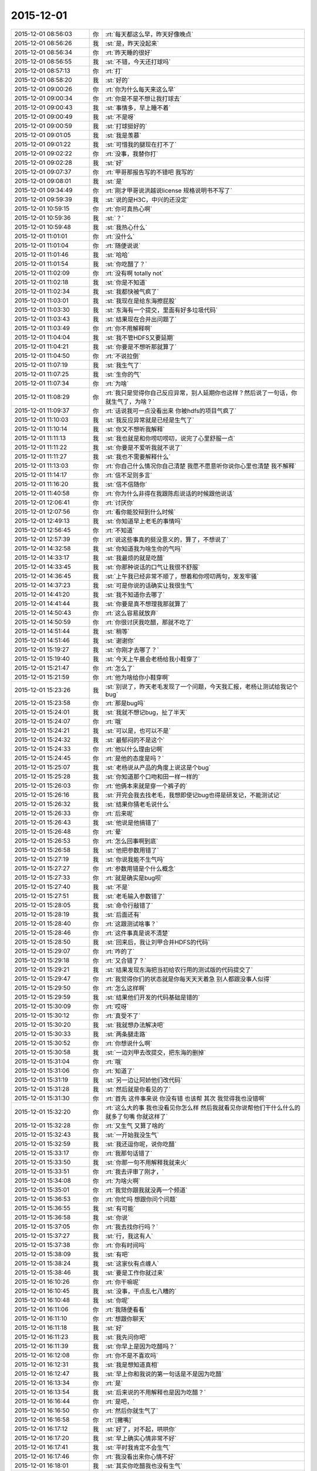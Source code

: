 2015-12-01
-------------

.. csv-table::
   :widths: 25, 1, 60

   2015-12-01 08:56:03,你,:rt:`每天都这么早，昨天好像晚点`
   2015-12-01 08:56:26,我,:st:`是，昨天没起来`
   2015-12-01 08:56:34,你,:rt:`昨天睡的很好`
   2015-12-01 08:56:55,我,:st:`不错，今天还打球吗`
   2015-12-01 08:57:13,你,:rt:`打`
   2015-12-01 08:58:20,我,:st:`好的`
   2015-12-01 09:00:26,你,:rt:`你为什么每天来这么早`
   2015-12-01 09:00:34,你,:rt:`你是不是不想让我打球去`
   2015-12-01 09:00:43,我,:st:`事情多，早上睡不着`
   2015-12-01 09:00:49,我,:st:`不是呀`
   2015-12-01 09:00:59,我,:st:`打球挺好的`
   2015-12-01 09:01:05,我,:st:`我是羡慕`
   2015-12-01 09:01:22,我,:st:`可惜我的腿现在打不了`
   2015-12-01 09:02:22,你,:rt:`没事，我替你打`
   2015-12-01 09:02:28,我,:st:`好`
   2015-12-01 09:07:37,你,:rt:`甲哥那报告写的不错吧 我写的`
   2015-12-01 09:08:01,我,:st:`是`
   2015-12-01 09:34:49,你,:rt:`刚才甲哥说洪越说license 规格说明书不写了`
   2015-12-01 09:59:39,我,:st:`说的是H3C，中兴的还没定`
   2015-12-01 10:59:15,你,:rt:`你可真热心啊`
   2015-12-01 10:59:36,我,:st:`？`
   2015-12-01 10:59:48,我,:st:`我热心什么`
   2015-12-01 11:01:01,你,:rt:`没什么`
   2015-12-01 11:01:04,你,:rt:`随便说说`
   2015-12-01 11:01:46,我,:st:`哈哈`
   2015-12-01 11:01:54,我,:st:`你吃醋了？`
   2015-12-01 11:02:09,你,:rt:`没有啊 totally not`
   2015-12-01 11:02:18,我,:st:`你是不知道`
   2015-12-01 11:02:34,我,:st:`我都快被气疯了`
   2015-12-01 11:03:01,我,:st:`我现在是给东海擦屁股`
   2015-12-01 11:03:30,我,:st:`东海有一个提交，里面有好多垃圾代码`
   2015-12-01 11:03:43,我,:st:`结果现在合并出问题了`
   2015-12-01 11:03:49,你,:rt:`你不用解释啊`
   2015-12-01 11:04:04,我,:st:`我不管HDFS又要延期`
   2015-12-01 11:04:21,我,:st:`你要是不想听那就算了`
   2015-12-01 11:04:50,你,:rt:`不说拉倒`
   2015-12-01 11:07:19,我,:st:`我生气了`
   2015-12-01 11:07:25,我,:st:`生你的气`
   2015-12-01 11:07:34,你,:rt:`为啥`
   2015-12-01 11:08:29,你,:rt:`我只是觉得你自己反应异常，别人延期你也这样？然后说了一句话，你就生气了，为啥？`
   2015-12-01 11:09:37,你,:rt:`话说我可一点没看出来 你被hdfs的项目气疯了`
   2015-12-01 11:10:03,我,:st:`我反应异常就是已经是生气了`
   2015-12-01 11:10:14,我,:st:`你又不想听我解释`
   2015-12-01 11:11:13,我,:st:`我也就是和你唠叨唠叨，说完了心里舒服一点`
   2015-12-01 11:11:22,我,:st:`你要是不爱听我就不说了`
   2015-12-01 11:11:27,我,:st:`我也不需要解释什么`
   2015-12-01 11:13:03,你,:rt:`你自己什么情况你自己清楚 我愿不愿意听你说你心里也清楚 我不解释`
   2015-12-01 11:14:17,你,:rt:`信不足则多言`
   2015-12-01 11:16:20,我,:st:`信不信随你`
   2015-12-01 11:40:58,你,:rt:`你为什么非得在我跟陈彪说话的时候跟他说话`
   2015-12-01 12:06:41,你,:rt:`讨厌你`
   2015-12-01 12:07:56,你,:rt:`看你能狡辩到什么时候`
   2015-12-01 12:49:13,我,:st:`你知道早上老毛的事情吗`
   2015-12-01 12:56:45,你,:rt:`不知道`
   2015-12-01 12:57:39,你,:rt:`说这些事真的挺没意义的，算了，不想说了`
   2015-12-01 14:32:58,我,:st:`你知道我为啥生你的气吗`
   2015-12-01 14:33:17,我,:st:`我最烦的就是吃醋`
   2015-12-01 14:33:45,我,:st:`你那种说话的口气让我很不舒服`
   2015-12-01 14:36:45,我,:st:`上午我已经非常不顺了，想着和你唠叨两句，发发牢骚`
   2015-12-01 14:37:23,我,:st:`可是你说的话确实让我很生气`
   2015-12-01 14:41:20,我,:st:`我不知道你去哪了`
   2015-12-01 14:41:44,我,:st:`你要是真不想理我那就算了`
   2015-12-01 14:50:43,你,:rt:`这么容易就放弃`
   2015-12-01 14:50:59,你,:rt:`你很讨厌我吃醋，那就不吃了`
   2015-12-01 14:51:44,我,:st:`稍等`
   2015-12-01 14:51:46,我,:st:`谢谢你`
   2015-12-01 15:19:27,我,:st:`你刚才去哪了？`
   2015-12-01 15:19:40,我,:st:`今天上午晨会老杨给我小鞋穿了`
   2015-12-01 15:21:47,你,:rt:`怎么了`
   2015-12-01 15:21:59,你,:rt:`他为啥给你小鞋穿啊`
   2015-12-01 15:23:26,我,:st:`别说了，昨天老毛发现了一个问题，今天我汇报，老杨让测试给我记个bug`
   2015-12-01 15:23:58,你,:rt:`那是bug吗`
   2015-12-01 15:24:01,我,:st:`我就不想记bug，扯了半天`
   2015-12-01 15:24:07,你,:rt:`哦`
   2015-12-01 15:24:21,我,:st:`可以是，也可以不是`
   2015-12-01 15:24:32,我,:st:`最郁闷的不是这个`
   2015-12-01 15:24:33,你,:rt:`他以什么理由记啊`
   2015-12-01 15:24:45,你,:rt:`是他的态度是吗？`
   2015-12-01 15:25:07,我,:st:`老杨说从产品的角度上说这是个bug`
   2015-12-01 15:25:28,我,:st:`你知道那个口吻和田一样一样的`
   2015-12-01 15:26:03,你,:rt:`他俩本来就是穿一个裤子的`
   2015-12-01 15:26:16,我,:st:`开完会我去找老毛，我想即使记bug也得是研发记，不能测试记`
   2015-12-01 15:26:32,我,:st:`结果你猜老毛说什么`
   2015-12-01 15:26:33,你,:rt:`后来呢`
   2015-12-01 15:26:43,我,:st:`他说是他搞错了`
   2015-12-01 15:26:48,你,:rt:`晕`
   2015-12-01 15:26:53,你,:rt:`怎么回事啊到底`
   2015-12-01 15:26:58,我,:st:`他把参数用错了`
   2015-12-01 15:27:19,我,:st:`你说我能不生气吗`
   2015-12-01 15:27:27,你,:rt:`参数用错是个什么概念`
   2015-12-01 15:27:33,你,:rt:`就是确实是bug呗`
   2015-12-01 15:27:40,我,:st:`不是`
   2015-12-01 15:27:51,我,:st:`老毛输入参数错了`
   2015-12-01 15:28:05,我,:st:`命令行敲错了`
   2015-12-01 15:28:19,我,:st:`后面还有`
   2015-12-01 15:28:40,你,:rt:`这跟测试啥事？`
   2015-12-01 15:28:46,你,:rt:`这件事真是说不清楚`
   2015-12-01 15:28:50,我,:st:`回来后，我让刘甲合并HDFS的代码`
   2015-12-01 15:29:07,你,:rt:`咋的了`
   2015-12-01 15:29:18,你,:rt:`又合错了？`
   2015-12-01 15:29:21,我,:st:`结果发现东海把当初给农行用的测试版的代码提交了`
   2015-12-01 15:29:47,你,:rt:`我觉得你们的状态就是你每天天天着急 别人都跟没事人似得`
   2015-12-01 15:29:50,你,:rt:`怎么这样啊`
   2015-12-01 15:29:59,我,:st:`结果他们开发的代码基础是错的`
   2015-12-01 15:30:09,你,:rt:`哎呀`
   2015-12-01 15:30:12,你,:rt:`真受不了`
   2015-12-01 15:30:20,我,:st:`我就想办法解决吧`
   2015-12-01 15:30:33,我,:st:`两条腿走路`
   2015-12-01 15:30:52,你,:rt:`你想说什么啊`
   2015-12-01 15:30:58,我,:st:`一边刘甲去改提交，把东海的删掉`
   2015-12-01 15:31:04,你,:rt:`哦`
   2015-12-01 15:31:06,你,:rt:`知道了`
   2015-12-01 15:31:19,我,:st:`另一边让阿娇他们改代码`
   2015-12-01 15:31:28,我,:st:`然后就是你看见的了`
   2015-12-01 15:31:30,你,:rt:`首先 这件事来说 你没有错 也该帮 其次 我觉得我也没错啊`
   2015-12-01 15:32:20,你,:rt:`这么大的事 我也没看见你怎么样 然后我就看见你说帮他们干什么什么的 就多了句嘴 你就这样了`
   2015-12-01 15:32:28,你,:rt:`又生气 又算了啥的`
   2015-12-01 15:32:43,我,:st:`一开始我没生气`
   2015-12-01 15:32:59,我,:st:`我还逗你呢，说你吃醋`
   2015-12-01 15:33:17,你,:rt:`我那句话错了`
   2015-12-01 15:33:50,我,:st:`你那一句不用解释我就来火`
   2015-12-01 15:33:51,你,:rt:`我去评审了刚才，`
   2015-12-01 15:34:08,你,:rt:`为啥火啊`
   2015-12-01 15:35:01,你,:rt:`我觉你跟我就没再一个频道`
   2015-12-01 15:36:53,你,:rt:`你忙吗 想跟你问个问题`
   2015-12-01 15:36:55,我,:st:`有可能`
   2015-12-01 15:36:58,我,:st:`你说`
   2015-12-01 15:37:05,你,:rt:`我去找你行吗？`
   2015-12-01 15:37:27,我,:st:`行，我这有人`
   2015-12-01 15:37:38,你,:rt:`你有时间吗`
   2015-12-01 15:38:09,我,:st:`有吧`
   2015-12-01 15:38:24,我,:st:`这家伙有点缠人`
   2015-12-01 15:38:46,我,:st:`要是工作你就过来`
   2015-12-01 16:10:26,你,:rt:`你干嘛呢`
   2015-12-01 16:10:45,我,:st:`没事，干点乱七八糟的`
   2015-12-01 16:10:48,我,:st:`你呢`
   2015-12-01 16:11:06,你,:rt:`我随便看看`
   2015-12-01 16:11:10,你,:rt:`想跟你聊天`
   2015-12-01 16:11:18,我,:st:`好`
   2015-12-01 16:11:23,我,:st:`我先问你吧`
   2015-12-01 16:11:39,我,:st:`你早上是因为吃醋吗？`
   2015-12-01 16:12:08,你,:rt:`你不是不喜欢吗`
   2015-12-01 16:12:31,我,:st:`我是想知道真相`
   2015-12-01 16:12:47,我,:st:`早上你和我说的第一句话是不是因为吃醋`
   2015-12-01 16:13:34,你,:rt:`是`
   2015-12-01 16:13:54,我,:st:`后来说的不用解释也是因为吃醋？`
   2015-12-01 16:16:44,你,:rt:`是吧，`
   2015-12-01 16:16:50,你,:rt:`然后你就生气了`
   2015-12-01 16:16:58,你,:rt:`[撇嘴]`
   2015-12-01 16:17:12,我,:st:`好了，对不起，哄哄你`
   2015-12-01 16:17:20,我,:st:`早上确实心情非常不好`
   2015-12-01 16:17:41,我,:st:`平时我肯定不会生气`
   2015-12-01 16:17:46,你,:rt:`我没看出来你心情不好`
   2015-12-01 16:18:01,我,:st:`其实你吃醋我也没有生气`
   2015-12-01 16:18:06,我,:st:`我还逗你呢`
   2015-12-01 16:18:08,你,:rt:`也许我知道你心情不好的话  我就不会这么说话了`
   2015-12-01 16:18:39,我,:st:`你看我们说话你心里不舒服了？`
   2015-12-01 16:18:50,我,:st:`新文档 https://yiqixie.com/vodka/m/view/fcAD8ZovcVBTK8VgpSelb9i_b?sharingOrig=7933313190990888129`
   2015-12-01 16:19:06,我,:st:`你点进去看看`
   2015-12-01 16:19:38,你,:rt:`这是什么`
   2015-12-01 16:19:53,我,:st:`一个一起写文档的东西`
   2015-12-01 16:20:10,你,:rt:`哦`
   2015-12-01 16:20:47,你,:rt:`我没有不舒服 可能有吧 我也不知道`
   2015-12-01 16:20:53,你,:rt:`就是突然想说那么句话`
   2015-12-01 16:21:02,你,:rt:`说出去就会心情好 就说了`
   2015-12-01 16:21:57,我,:st:`哦`
   2015-12-01 16:22:03,我,:st:`那以后你就说吧`
   2015-12-01 16:22:47,你,:rt:`不说了`
   2015-12-01 16:23:00,我,:st:`说吧，我真的没事`
   2015-12-01 16:26:12,我,:st:`你说了心情就好了`
   2015-12-01 16:26:30,我,:st:`我一般不会这样`
   2015-12-01 16:26:45,我,:st:`是今天心情太糟糕`
   2015-12-01 16:27:04,我,:st:`其实今天开始的时候我还哄你呢`
   2015-12-01 16:27:13,你,:rt:`等`
   2015-12-01 16:32:22,你,:rt:`没事了`
   2015-12-01 16:32:25,你,:rt:`都过去了`
   2015-12-01 16:32:41,我,:st:`我是说以后`
   2015-12-01 16:32:47,你,:rt:`刚才蓓蓓跟洪越要license的软件需求规格说明书`
   2015-12-01 16:32:59,我,:st:`你只要告诉我你吃醋了就行`
   2015-12-01 16:33:12,你,:rt:`我不告诉哦你`
   2015-12-01 16:33:29,你,:rt:`我吃醋怎么可能告诉你 你太天真了`
   2015-12-01 16:33:47,我,:st:`你告诉我我就不会生气`
   2015-12-01 16:34:19,你,:rt:`那你生气吧 回头我再哄你`
   2015-12-01 16:35:04,我,:st:`不好，还是我哄你好`
   2015-12-01 16:35:19,我,:st:`我要是真生气了是很可怕的`
   2015-12-01 16:35:32,我,:st:`会伤到你`
   2015-12-01 16:35:55,你,:rt:`那我就不吃醋了`
   2015-12-01 16:36:06,你,:rt:`我觉得你现在脑子并不清楚`
   2015-12-01 16:36:12,你,:rt:`别讨论这个问题了`
   2015-12-01 16:36:36,我,:st:`今天就把王旭吓到了`
   2015-12-01 16:36:45,你,:rt:`我问你个问题 你想想你年轻的时候 你吃醋的时候 会告诉你对象吗`
   2015-12-01 16:36:48,我,:st:`我现在很清楚`
   2015-12-01 16:37:01,我,:st:`我现在不年轻呀`
   2015-12-01 16:37:30,我,:st:`算了，你还是按你自己的习惯办吧`
   2015-12-01 16:37:45,你,:rt:`我吃醋的时候当然不想跟你说了`
   2015-12-01 16:37:50,我,:st:`我的方法和常人总是有点不一样`
   2015-12-01 16:37:51,你,:rt:`我想让你自己发现`
   2015-12-01 16:37:57,我,:st:`好`
   2015-12-01 16:38:12,我,:st:`那我发现了你得承认`
   2015-12-01 16:38:56,你,:rt:`我会尽量让自己不吃醋`
   2015-12-01 16:39:02,你,:rt:`自己消化`
   2015-12-01 16:41:07,我,:st:`这样不好，我会心疼的`
   2015-12-01 16:42:03,你,:rt:`你要是真心疼 就不会因为我吃醋生气了`
   2015-12-01 16:42:36,我,:st:`平时我真的心疼，每次也会哄你`
   2015-12-01 16:42:53,我,:st:`今天实在是太乱了`
   2015-12-01 16:43:06,你,:rt:`嗯，我说了，我已经原谅你了`
   2015-12-01 16:43:09,你,:rt:`没事了`
   2015-12-01 16:43:27,我,:st:`所以以后还是我哄你吧`
   2015-12-01 16:43:35,我,:st:`反正我也不生气`
   2015-12-01 16:44:01,你,:rt:`这个你自己说服自己就好`
   2015-12-01 16:44:18,我,:st:`是`
   2015-12-01 16:44:45,我,:st:`刚才那个网址你进去了吗`
   2015-12-01 16:46:23,你,:rt:`嗯`
   2015-12-01 16:46:33,你,:rt:`杨总为什么给你穿小鞋`
   2015-12-01 16:46:35,我,:st:`看见我写的了吗`
   2015-12-01 16:46:59,我,:st:`最近因为阿娇的事情我逼他太紧了`
   2015-12-01 16:47:55,你,:rt:`阿娇怎么了？`
   2015-12-01 16:48:34,我,:st:`任职资格，我让他给阿娇提高等`
   2015-12-01 16:49:12,我,:st:`还有一些其他事情`
   2015-12-01 16:49:32,你,:rt:`哦`
   2015-12-01 16:49:34,你,:rt:`明白了`
   2015-12-01 16:52:23,你,:rt:`最近王志新干嘛呢`
   2015-12-01 16:52:27,我,:st:`你去电脑上 yiqixie.com，就是“一起写”的汉语拼音`
   2015-12-01 17:06:53,我,:st:`你新加了一个文件夹？`
   2015-12-01 17:07:01,你,:rt:`我不知道啊`
   2015-12-01 17:07:08,你,:rt:`也不知大家在哪编辑`
   2015-12-01 17:07:28,我,:st:`我也是刚玩`
   2015-12-01 17:10:31,我,:st:`好像网站宕机了`
   2015-12-01 17:10:51,你,:rt:`是，我觉得也是`
   2015-12-01 17:11:09,你,:rt:`回头再弄吧，你从哪知道这个东西的`
   2015-12-01 17:11:13,我,:st:`明天再说吧，你该准备去打球了`
   2015-12-01 17:11:18,我,:st:`网上找的`
   2015-12-01 17:11:21,你,:rt:`早呢`
   2015-12-01 17:11:24,你,:rt:`等会`
   2015-12-01 17:48:01,我,:st:`你的朋友圈是什么意思`
   2015-12-01 17:50:18,你,:rt:`没什么`
   2015-12-01 17:50:25,我,:st:`哦`
   2015-12-01 17:50:38,我,:st:`总觉得有什么`
   2015-12-01 17:50:48,你,:rt:`你觉得是什么`
   2015-12-01 17:50:53,我,:st:`好像很有禅意的样子`
   2015-12-01 17:51:05,我,:st:`参不透`
   2015-12-01 17:51:19,你,:rt:`哪能啊`
   2015-12-01 19:04:05,你,:rt:`你走了吗`
   2015-12-01 19:04:08,你,:rt:`我现在回去`
   2015-12-01 19:06:35,你,:rt:`走了吗`
   2015-12-01 19:09:03,你,:rt:`不理我？`
   2015-12-01 19:17:38,我,:st:`没有`
   2015-12-01 19:17:49,我,:st:`还在呢`
   2015-12-01 19:17:57,我,:st:`今天这么早`
   2015-12-01 19:18:14,你,:rt:`走不，可以跟你呆一个小时`
   2015-12-01 19:18:18,你,:rt:`走吗？`
   2015-12-01 19:18:25,我,:st:`好`
   2015-12-01 19:18:47,我,:st:`你在哪等我`
   2015-12-01 19:19:16,你,:rt:`我现在门口，得上去拿东西`
   2015-12-01 19:19:31,我,:st:`好的`
   2015-12-01 19:19:33,你,:rt:`车就在门口呢`
   2015-12-01 19:20:25,我,:st:`好`
   2015-12-01 19:21:27,你,:rt:`怎么办`
   2015-12-01 19:21:52,我,:st:`你不是上楼吗？`
   2015-12-01 19:24:08,你,:rt:`我去那屋喊句？`
   2015-12-01 19:24:25,我,:st:`喊谁`
   2015-12-01 19:25:23,你,:rt:`那我就走了`
   2015-12-01 19:25:32,你,:rt:`在车里等你`
   2015-12-01 19:25:35,我,:st:`好的`
   2015-12-01 19:28:16,我,:st:`下楼了`